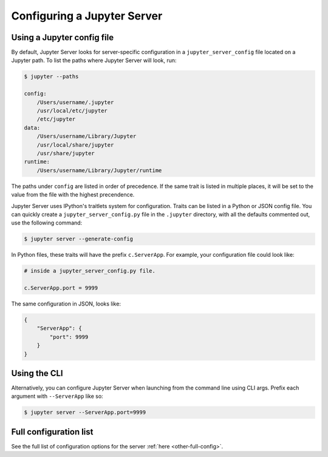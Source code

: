 .. _user-configuring-a-jupyter-server:

Configuring a Jupyter Server
============================

Using a Jupyter config file
---------------------------

By default, Jupyter Server looks for server-specific configuration in a ``jupyter_server_config`` file located on a Jupyter path. To list the paths where Jupyter Server will look, run:

.. code-block:: console

    $ jupyter --paths

    config:
        /Users/username/.jupyter
        /usr/local/etc/jupyter
        /etc/jupyter
    data:
        /Users/username/Library/Jupyter
        /usr/local/share/jupyter
        /usr/share/jupyter
    runtime:
        /Users/username/Library/Jupyter/runtime


The paths under ``config`` are listed in order of precedence. If the same trait is listed in multiple places, it will be set to the value from the file with the highest precendence.


Jupyter Server uses IPython's traitlets system for configuration. Traits can be
listed in a Python or JSON config file. You can quickly create a
``jupyter_server_config.py`` file in the ``.jupyter`` directory, with all the
defaults commented out, use the following command:

.. code-block:: console

    $ jupyter server --generate-config

In Python files, these traits will have the prefix ``c.ServerApp``. For example, your configuration file could look like:

.. code-block:: python

    # inside a jupyter_server_config.py file.

    c.ServerApp.port = 9999

The same configuration in JSON, looks like:

.. code-block:: json

    {
        "ServerApp": {
            "port": 9999
        }
    }


Using the CLI
-------------

Alternatively, you can configure Jupyter Server when launching from the command line using CLI args. Prefix each argument with ``--ServerApp`` like so:

.. code-block:: console

    $ jupyter server --ServerApp.port=9999


Full configuration list
-----------------------

See the full list of configuration options for the server :ref:`here <other-full-config>`.
